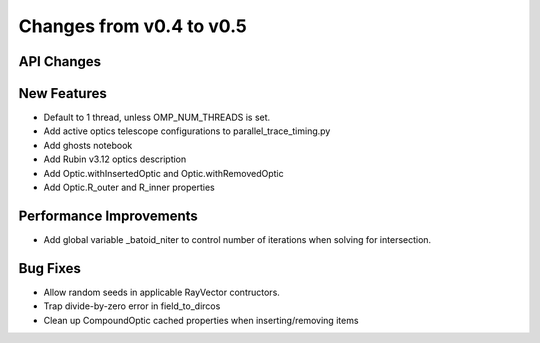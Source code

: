Changes from v0.4 to v0.5
=========================


API Changes
-----------


New Features
------------
- Default to 1 thread, unless OMP_NUM_THREADS is set.
- Add active optics telescope configurations to parallel_trace_timing.py
- Add ghosts notebook
- Add Rubin v3.12 optics description
- Add Optic.withInsertedOptic and Optic.withRemovedOptic
- Add Optic.R_outer and R_inner properties


Performance Improvements
------------------------
- Add global variable _batoid_niter to control number of iterations
  when solving for intersection.


Bug Fixes
---------
- Allow random seeds in applicable RayVector contructors.
- Trap divide-by-zero error in field_to_dircos
- Clean up CompoundOptic cached properties when inserting/removing items
